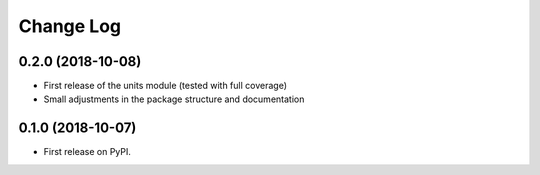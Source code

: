 =======
Change Log
=======

0.2.0 (2018-10-08)
------------------
* First release of the units module (tested with full coverage)
* Small adjustments in the package structure and documentation

0.1.0 (2018-10-07)
------------------
* First release on PyPI.

